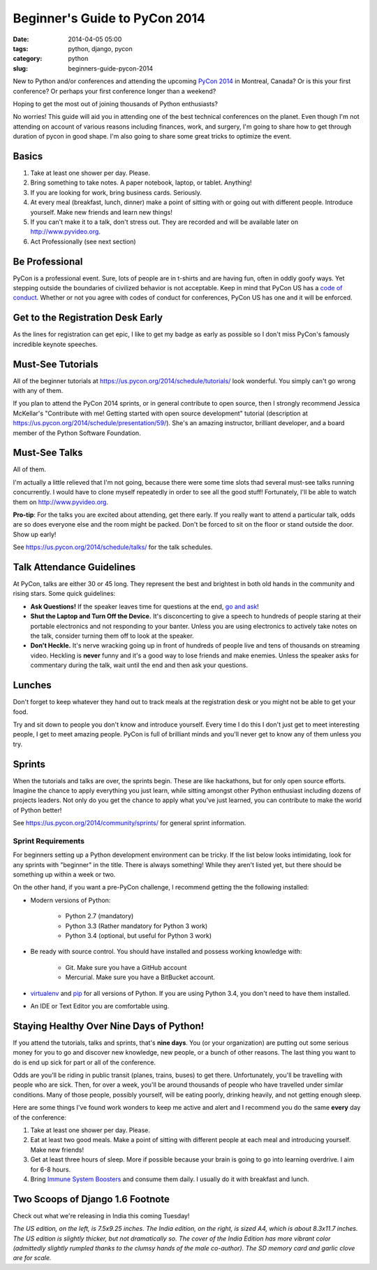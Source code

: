 ==============================
Beginner's Guide to PyCon 2014
==============================

:date: 2014-04-05 05:00
:tags: python, django, pycon
:category: python
:slug: beginners-guide-pycon-2014

New to Python and/or conferences and attending the upcoming `PyCon 2014`_ in Montreal, Canada?  Or is this your first conference? Or perhaps your first conference longer than a weekend?

Hoping to get the most out of joining thousands of Python enthusiasts?

No worries! This guide will aid you in attending one of the best technical conferences on the planet. Even though I'm not attending on account of various reasons including finances, work, and surgery, I'm going to share how to get through duration of pycon in good shape. I'm also going to share some great tricks to optimize the event.

.. _`PyCon 2014`: https://us.pycon.org/2014/
.. _Python: http://python.orgå
.. _`code of conduct`: https://us.pycon.org/2014/about/code-of-conduct/

Basics
==========

1. Take at least one shower per day. Please. 
2. Bring something to take notes. A paper notebook, laptop, or tablet. Anything!
3. If you are looking for work, bring business cards. Seriously.
4. At every meal (breakfast, lunch, dinner) make a point of sitting with or going out with different people. Introduce yourself. Make new friends and learn new things!
5. If you can't make it to a talk, don't stress out. They are recorded and will be available later on http://www.pyvideo.org.
6. Act Professionally (see next section)

Be Professional
===============

PyCon is a professional event. Sure, lots of people are in t-shirts and are having fun, often in oddly goofy ways. Yet stepping outside the boundaries of civilized behavior is not acceptable. Keep in mind that PyCon US has a `code of conduct`_. Whether or not you agree with codes of conduct for conferences, PyCon US has one and it will be enforced.


Get to the Registration Desk Early
==================================

As the lines for registration can get epic, I like to get my badge as early as possible so I don't miss PyCon's famously incredible keynote speeches.

Must-See Tutorials
==================

All of the beginner tutorials at https://us.pycon.org/2014/schedule/tutorials/ look wonderful. You simply can't go wrong with any of them. 

If you plan to attend the PyCon 2014 sprints, or in general contribute to open source, then I strongly recommend Jessica McKellar's "Contribute with me! Getting started with open source development" tutorial (description at https://us.pycon.org/2014/schedule/presentation/59/). She's an amazing instructor, brilliant developer, and a board member of the Python Software Foundation.

Must-See Talks
==============

All of them. 

I'm actually a little relieved that I'm not going, because there were some time slots thad several must-see talks running concurrently. I would have to clone myself repeatedly in order to see all the good stuff! Fortunately, I'll be able to watch them on http://www.pyvideo.org.

**Pro-tip**: For the talks you are excited about attending, get there early. If you really  want to attend a particular talk, odds are so does everyone else and the room might be packed. Don't be forced to sit on the floor or stand outside the door. Show up early!

See https://us.pycon.org/2014/schedule/talks/ for the talk schedules.

Talk Attendance Guidelines
==========================

At PyCon, talks are either 30 or 45 long. They represent the best and brightest in both old hands in the community and rising stars. Some quick guidelines:

* **Ask Questions!** If the speaker leaves time for questions at the end, `go and ask`_!
* **Shut the Laptop and Turn Off the Device.** It's disconcerting to give a speech to hundreds of people staring at their portable electronics and not responding to your banter. Unless you are using electronics to actively take notes on the talk, consider turning them off to look at the speaker.
* **Don't Heckle.** It's nerve wracking going up in front of hundreds of people live and tens of thousands on streaming video. Heckling is **never** funny and it's a good way to lose friends and make enemies. Unless the speaker asks for commentary during the talk, wait until the end and then ask your questions. 

.. _`go and ask`: http://cecinestpasun.com/entries/i-can-haz-question-or-five/

Lunches
========

Don't forget to keep whatever they hand out to track meals at the registration desk or you might not be able to get your food.

Try and sit down to people you don't know and introduce yourself. Every time I do this I don't just get to meet interesting people, I get to meet amazing people. PyCon is full of brilliant minds and you'll never get to know any of them unless you try.

Sprints
========

When the tutorials and talks are over, the sprints begin. These are like hackathons, but for only open source efforts. Imagine the chance to apply everything you just learn, while sitting amongst other Python enthusiast including dozens of projects leaders. Not only do you get the chance to apply what you've just learned, you can contribute to make the world of Python better!

See https://us.pycon.org/2014/community/sprints/ for general sprint information.

Sprint Requirements
--------------------

For beginners setting up a Python development environment can be tricky. If the list below looks intimidating, look for any sprints with "beginner" in the title. There is always something! While they aren't listed yet, but there should be something up within a week or two.

On the other hand, if you want a pre-PyCon challenge, I recommend getting the the following installed:

* Modern versions of Python:

    * Python 2.7 (mandatory)
    * Python 3.3 (Rather mandatory for Python 3 work)
    * Python 3.4 (optional, but useful for Python 3 work)

* Be ready with source control. You should have installed and possess working knowledge with:

    * Git. Make sure you have a GitHub account
    * Mercurial. Make sure you have a BitBucket account.

* virtualenv_ and pip_ for all versions of Python. If you are using Python 3.4, you don't need to have them installed.

* An IDE or Text Editor you are comfortable using.

.. _virtualenv: http://www.virtualenv.org/en/latest/index.html
.. _pip: http://www.pip-installer.org/en/latest/installing.html



Staying Healthy Over Nine Days of Python!
==========================================

If you attend the tutorials, talks and sprints, that's **nine days**. You (or your organization) are putting out some serious money for you to go and discover new knowledge, new people, or a bunch of other reasons. The last thing you want to do is end up sick for part or all of the conference.

Odds are you'll be riding in public transit (planes, trains, buses) to get there. Unfortunately, you'll be travelling with people who are sick. Then, for over a week, you'll be around thousands of people who have travelled under similar conditions. Many of those people, possibly yourself, will be eating poorly, drinking heavily, and not getting enough sleep.

Here are some things I've found work wonders to keep me active and alert and I recommend you do the same **every** day of the conference:

1. Take at least one shower per day. Please.
2. Eat at least two good meals. Make a point of sitting with different people at each meal and introducing yourself. Make new friends!
3. Get at least three hours of sleep. More if possible because your brain is going to go into learning overdrive.  I aim for 6-8 hours.
4. Bring `Immune System Boosters`_ and consume them daily. I usually do it with breakfast and lunch.

.. _`Immune System Boosters`: http://www.amazon.com/Airborne-Support-Supplement-Vitamin-Effervescent/dp/B000WZI4WY?tag=mlinar-20


Two Scoops of Django 1.6 Footnote
====================================

Check out what we're releasing in India this coming Tuesday!

.. image:: http://twoscoops.smugmug.com/Two-Scoops-Press-Media-Kit/i-PqFxQRs/0/S/tsd-india-edition-S.jpg
   :name: Two Scoops of Django 1.6 India Edition Sneak Peek
   :align: center
   :target: http://twoscoopspress.com/blogs/news/13363013-two-scoops-of-django-1-6-india-edition-sneak-peek

*The US edition, on the left, is 7.5x9.25 inches. The India edition, on the right, is sized A4, which is about 8.3x11.7 inches. The US edition is slightly thicker, but not dramatically so. The cover of the India Edition has more vibrant color (admittedly slightly rumpled thanks to the clumsy hands of the male co-author). The SD memory card and garlic clove are for scale.*

